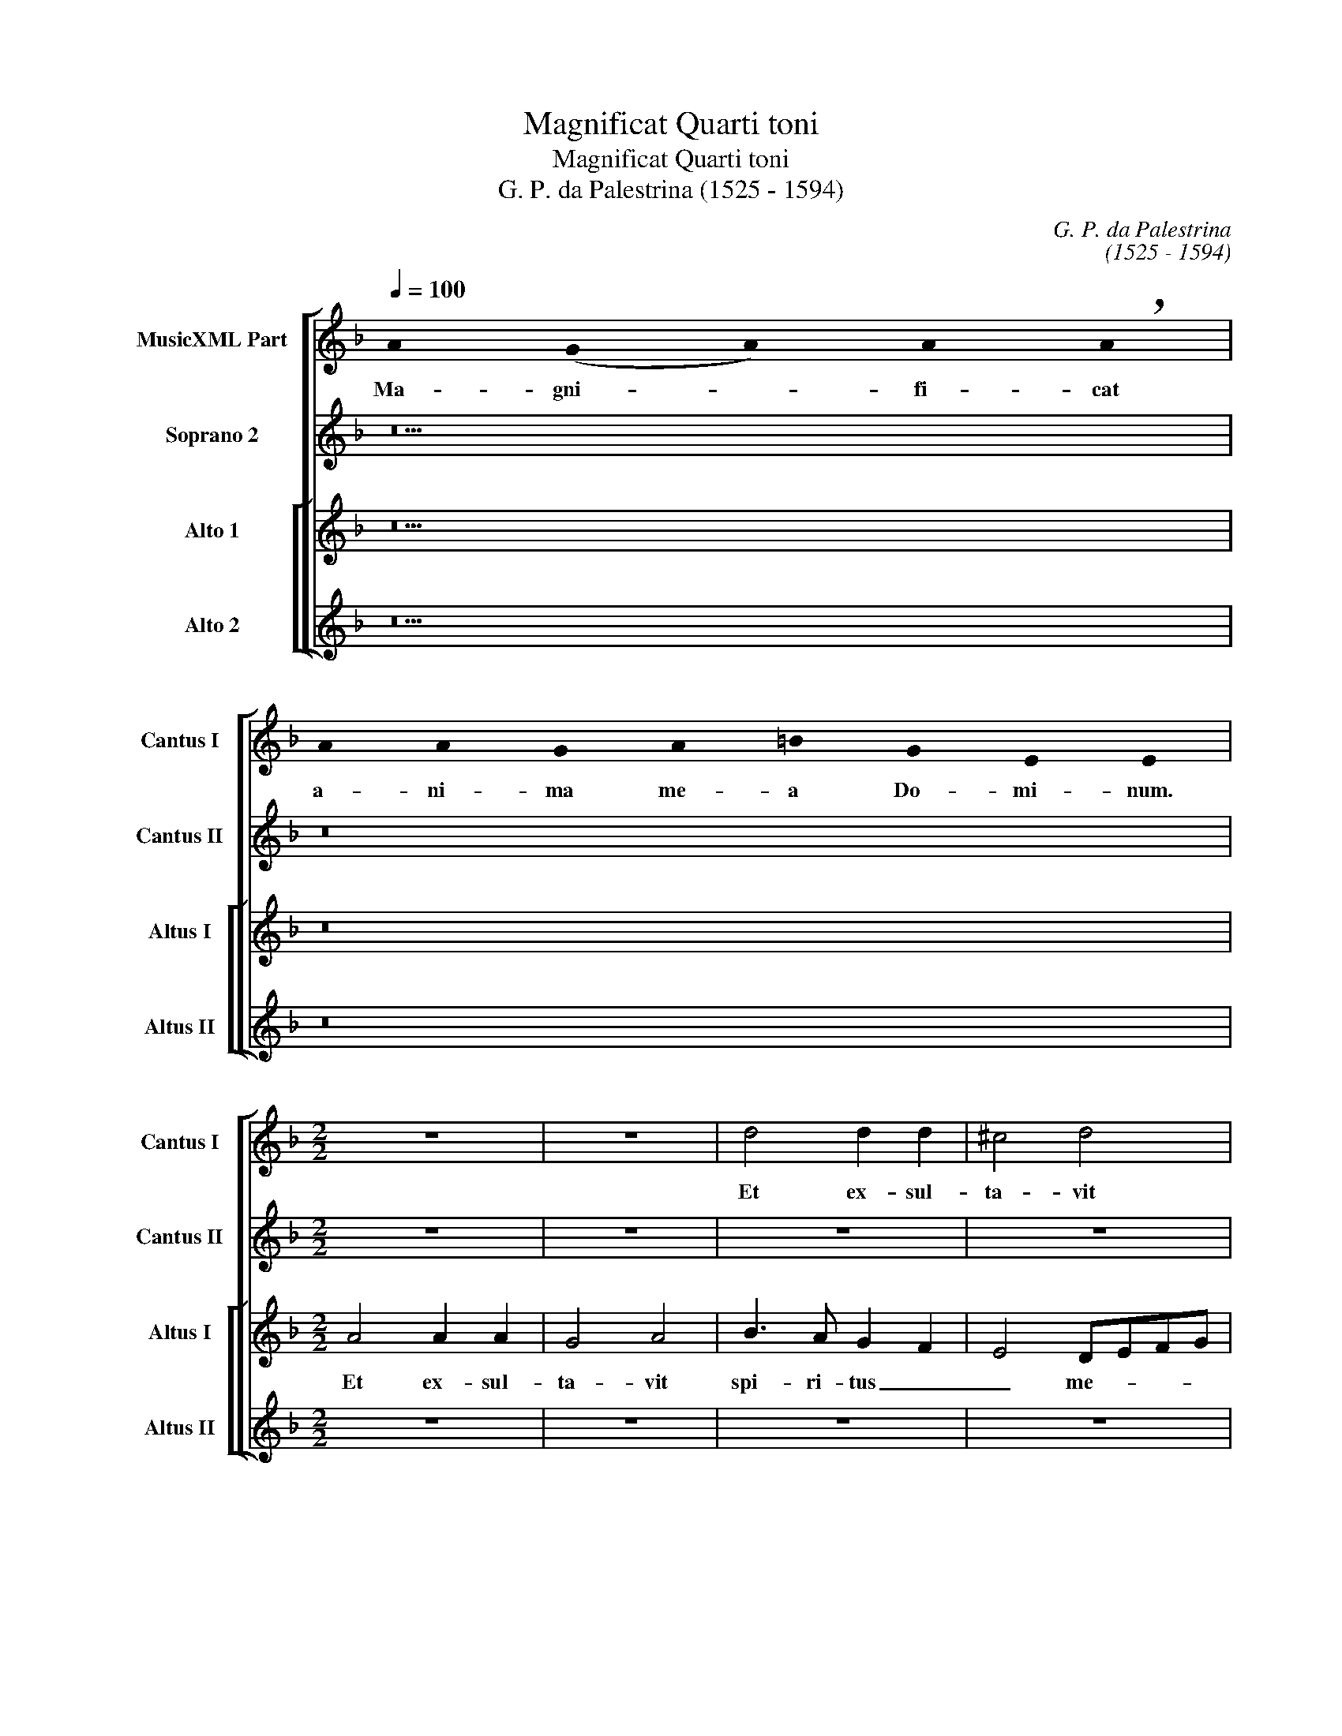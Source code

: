 X:1
T:Magnificat Quarti toni
T:Magnificat Quarti toni
T:G. P. da Palestrina (1525 - 1594)
C:G. P. da Palestrina
C:(1525 - 1594)
%%score [ 1 2 [ 3 4 ] ]
L:1/8
Q:1/4=100
M:none
K:F
V:1 treble nm="MusicXML Part" snm="Cantus I"
V:2 treble nm="Soprano 2" snm="Cantus II"
V:3 treble nm="Alto 1" snm="Altus I"
V:4 treble nm="Alto 2" snm="Altus II"
V:1
 !stemless!A2 (!stemless!G2 !stemless!A2) !stemless!A2 !breath!!stemless!A2 | %1
w: Ma- gni- * fi- cat|
 !stemless!A2 !stemless!A2 !stemless!G2 !stemless!A2 !stemless!=B2 !stemless!G2 !stemless!E2 !stemless!E2 | %2
w: a- ni- ma me- a Do- mi- num.|
[M:2/2] z8 | z8 | d4 d2 d2 | ^c4 d4 | f3 e d2 c2 | B4 A4 | z2 f4 e2- | e2 d4 c2 | B2 A4 G2 | %11
w: ||Et ex- sul-|ta- vit|spi- ri- tus _|me- us,|et ex-|* sul- *|* ta- *|
 A4 f3 e | d2 c2 B2 A2- | AG G4 ^F2 | G4 z4 | z8 | z2 d4 f2- | fe d4 ^c=B | ^c2 d2 A4 | z4 A4 | %20
w: vit spi- *|* ri- tus me-||us||in De-||* * o,|in|
 A8 | A8 | z4 z2 A2- | A2 G2 A2 B2 | c2 A4 G2 | A4 z4 | z2 d4 ^c2 | d2 e2 f4- | f2 e2 d3 c/B/ | %29
w: De-|o|sa-|* lu- ta- ri|me- * *|o,|sa- lu-|ta- ri me-||
 A2 c2 B4 | A2 d4 c2 | d2 e2 f4- | e2 ed e2 f2- | fe d4 ^c2 | d8 | ^c8 |] %36
w: |o, sa- lu-|ta- ri me-||||o.|
 !stemless!A2 (!stemless!G2 !stemless!A2) !stemless!A2 !stemless!A2 !stemless!A2 !stemless!A2 !stemless!A2 !stemless!A2 !stemless!A2 !stemless!A2 !stemless!A2 !stemless!G2 !stemless!A2 !stemless!=B2 !breath!!stemless!A2 | %37
w: Qui- a _ re- spe- xit hu- mi- li- ta- tem an- cil- lae su- ae,|
 !stemless!A2 !stemless!A2 !stemless!A2 !stemless!A2 !stemless!A2 !stemless!A2 !stemless!A2 !stemless!A2 !stemless!A2 !stemless!A2 !stemless!A2 !stemless!A2 !stemless!A2 !stemless!A2 !stemless!A2 !stemless!G2 !stemless!A2 !stemless!=B2 !stemless!G2 !stemless!E2 | %38
w: ec- ce e- nim ex hoc be- a- tam me di- cent om- nes ge- ne- ra- ti- o- nes.|
 z8 | z8 | z8 | z8 | z8 | z8 | d6 d2 | d4 c4 | f4 d2 f2- | f2 ed e4 | c2 f3 e d2 | c2 d4 ^c2 | %50
w: ||||||Qui- a|fe- cit|mi- hi ma-||gna, mi- * *|hi ma- *|
 d6 d2 | d2 c2 f3 e/d/ | e4 d4- | d8 | z8 | z2 G2 G2 F2 | B6 AG | A4 B3 A | F2 A2 G4 | z8 | z8 | %61
w: gna qui|po- tens est _ _|_ _|||qui po- tens|est _ _|_ _ _||||
 z2 d2 d4 | c4 d4 | e4 f4- | f2 ed e4 | d2 f4 ed | c4 z2 A2 | A4 G4 | A4 B4 | c4 A3 G | %70
w: et san-|ctum no-|men e-||* ius, _ _|_ et|san- ctum|no- men|e- ius, _|
 F2 f3 e c2 | d2 e3 d d2- | d2 ^c=B c4 |] %73
w: _ no- * *|men e- * *|* * * ius.|
 !stemless!A2 (!stemless!G2 !stemless!A2) !stemless!A2 !stemless!A2 !stemless!A2 !stemless!A2 !stemless!A2 !stemless!A2 !stemless!A2 !stemless!A2 !stemless!A2 !stemless!A2 !stemless!A2 !stemless!A2 !stemless!G2 !stemless!A2 !stemless!=B2 !stemless!A2 !breath!!stemless!A2 | %74
w: Et mi- * se- ri- cor- di- a e- ius a pro- ge- ni- e in pro- ge- ni- es|
 !stemless!A2 !stemless!G2 !stemless!A2 !stemless!=B2 !stemless!G2 !stemless!E2 | z4 d4 | %76
w: ti- men- ti- bus e- um.|Fe-|
 d2 d2 c4 | B4 A2 A2 | c2 c2 A2 B2- | BA A4 G2 | A4 d4 | f2 f2 d2 f2- | f2 e3 d d2- | d2 ^c=B c4 | %84
w: cit po- ten-|ti- am in|bra- chi- o su-||o, in|bra- chi- o su-|||
 d8 | z4 d4 | d2 d2 c4 | B4 A4 | d4 f2 f2 | c2 f3 e c2 | d2 e3 d d2- | d2 ^c2 d2 f2- | f2 ed e4 | %93
w: o|fe-|cit po- ten-|ti- am|in bra- chi-|o su- * *||* * * o,|_ _ _ _|
 z8 | z4 z2 d2 | d4 c4 | d2 f4 e2 | d2 GA Bcde | f2 e3 d d2- | d2 ^c2 d4- | d8 | z2 d4 c2 | %102
w: |dis-|per- sit|su- per- *|bos, su- * * * * *|* per- * *|* * bos|_|men- te|
 d2 f3 edc | d2 c2 B4 | A8- | A4 z4 | z2 d4 ^c2 | d2 f3 edc | d2 c2 B4 | A4 z2 f2- | f2 e2 d4 | %111
w: cor- dis _ _ _|_ _ su-|i|_|men- te|cor- dis _ _ _|_ _ su-|i, cor-|* dis su-|
 ^c8 |] %112
w: i.|
 !stemless!A2 (!stemless!G2 !stemless!A2) !stemless!A2 !stemless!A2 !stemless!A2 !stemless!A2 !stemless!G2 !stemless!A2 !stemless!=B2 !breath!!stemless!A2 | %113
w: De- po- * su- it po- ten- tes de se- de|
 !stemless!A2 !stemless!A2 !stemless!G2 !stemless!A2 !stemless!=B2 !stemless!G2 !stemless!E2 !stemless!E2 | %114
w: et ex- al- ta- vit hu- mi- les.|
 z8 | z8 | z8 | z8 | A4 A2 A2 | c4 d4 | z2 f3 e d2 | c2 A2 B4 | A4 d3 c | de f4 e2 | f3 e d2 cB | %125
w: ||||E- su- ri-|en- tes|im- * *|ple- vit bo-|nis, bo- *||nis _ _ _ _|
 A8- | A4 z2 A2 | B3 B B2 A2 | B4 A4 | G2 c4 =B2 | c4 z4 | z4 z2 A2 | d3 d d2 ^c2 | d4 A4- | %134
w: _|* et|di- vi- tes di-|mi- sit|in- a- *|nes|et|di- vi- tes di-|mi- sit|
 A4 B4- | B2 AG A4 | B4 A2 d2 | c2 A4 B2- | BA A4 G2 | A8 | z2 c2 ABcd | e2 f4 e2 | d8 | ^c8 |] %144
w: _ in-||a- nes, di-|mi- sit in-|* * * a-|nes,|di- mi- * * *|* sit in-|a-|nes.|
 !stemless!A2 (!stemless!G2 !stemless!A2) !stemless!A2 !stemless!A2 !stemless!A2 !stemless!A2 !stemless!A2 !stemless!G2 !stemless!A2 !stemless!=B2 !breath!!stemless!A2 | %145
w: Su- sce- * pit Is- ra- el pu- e- rum su- um,|
 !stemless!A2 !stemless!A2 !stemless!A2 !stemless!A2 !stemless!A2 !stemless!A2 !stemless!A2 !stemless!G2 !stemless!A2 !stemless!=B2 !stemless!G2 !stemless!E2 | %146
w: re- cor- da- tus mi- se- ri- cor- di- ae su- ae.|
 z8 | z4 d4- | d4 ^c4 | d4 A2 c2 | B4 A4 | GABc defd | e4 f4- | f2 e2 d4 | z4 d4- | d4 ^c4 | %156
w: |Sic-|* ut|lo- cu- tus|est, _|_ _ _ _ _ _ _ _|||sic-|* ut|
 d4 A2 c2 | B3 c d4 | f2 f2 e2 d2- | d2 c3 B G2 | A4 z2 B2 | B2 A2 G3 A | Bc d4 ^c2 | defd e4 | %164
w: lo- cu- tus|est _ _|ad pa- tres no-||stros, ad|pa- tres no- *|||
 d8 | z2 d4 d2 | d8 | z2 d2 f3 f | e2 d2 c2 d2 | c3 B/A/ B2 B2 | A2 F2 GABG | A2 B3 A A2- | %172
w: stros|A- bra-|ham|et se- mi-|ni e- ius in|sae- * * * cu-|la, in sae- * * *||
 A2 G2 A2 c2- | c2 BA G4 | z2 d4 d2 | d4 z2 d2 | f3 f e2 d2 | c3 d e2 f2- | f2 e3 d d2- | %179
w: * cu- la _|_ _ _ _|A- bra-|ham et|se- mi- ni e-|ius _ _ in|_ sae- * *|
 d2 ^c2 d3 e | f2 f2 e8 |] %181
w: |* cu- la.|
 !stemless!A2 (!stemless!G2 !stemless!A2) !stemless!A2 !stemless!A2 !stemless!G2 !stemless!A2 !stemless!=B2 !stemless!A2 !breath!!stemless!A2 | %182
w: Glo- ri- * a Pa- tri et Fi- li- o|
 !stemless!A2 !stemless!A2 !stemless!G2 !stemless!A2 !stemless!=B2 !stemless!G2 !stemless!E2 | d8 | %184
w: et Spi- ri- tu- i Sanc- to.|Sic-|
 ^c4 d4 | d8 | d8 | z4 d4- | d2 d2 d4 | ^c4 d4- | d4 z2 d2- | d2 c2 f4- | f2 e2 d2 c2 | %193
w: ut _|e-|rat|in|_ prin- ci-|pi- o|_ in|_ prin- ci-||
 d2 e3 d d2- | d2 ^c2 d4- | d8 | z4 d4 | ^c4 d4 | e4 d3 c | de f3 e d2- | d2 ^c2 d4- | d4 d4 | %202
w: |* pi- o|_|et|nunc et|sem- per _|_ _ _ _ _||* et|
 ^c4 d4 | e8 | d8- | d4 z4 | d6 d2 | d4 ^c4 | d4 z4 | d6 d2 | d4 ^c4 | d3 c/B/ A4- | A8 | %213
w: nunc et|sem-|per|_|et in|sae- cu-|la|et in|sae- cu-|la _ _ _|_|
 z2 d4 ^c2 | d4 A4 | B4 A2 G2 | A2 d4 e2 | f2 d4 ^c2 | d6 G2- | G2 F2 G4 | A4 z4 | z2 f4 e2- | %222
w: sae- cu-|lo- rum,-|a- men, sae-|cu- lo- rum,|a- * *|men, sae-|* cu- lo-|rum,|a- men,|
 ed d4 ^c2 | d2 f4 e2 | f4 e4 | d3 e f4 | e8 |] %227
w: _ _ _ _|* sae- cu-|lo- rum,|a- * *|men.|
V:2
 z10 | z16 |[M:2/2] z8 | z8 | z8 | z8 | z8 | z8 | z8 | z8 | d4 d2 d2 | ^c4 d4 | f3 e d2 c2 | %13
w: ||||||||||Et ex- sul-|ta- vit|spi- ri- tus _|
 B4 A4 | z2 B4 G2- | GA B4 AG | A2 B2 A2 d2- | d2 f4 ed | e2 f3 e d2 | A4 z4 | z2 d4 ^c2 | %21
w: me- us|in De-||* * o, in|_ De- * *||o|sa- lu-|
 d3 e f2 e2 | f2 ed c4 | c4 z4 | z4 z2 d2- | d2 ^c2 d2 e2 | f6 e2 | d2 ^c2 d3 =c/B/ | A2 c2 B2 AG | %29
w: ta- * * ri|me- * * *|o,|sa-|* lu- ta- ri|me- *|||
 FG A4 G2 | A8 | z4 F3 G | AB c3 B A2- | AG/F/ G2 A4- | A8 | A8 |] z32 | z40 | z8 | z8 | z8 | z8 | %42
w: |o,|me- *||||o.|||||||
 d6 d2 | d4 c4 | f4 d2 f2- | f2 ed e4 | d3 c B2 AG | F4 G4 | A8 | z4 z2 G2 | G2 F2 B4- | %51
w: Qui- a|fe- cit|mi- hi ma-||||gna|qui|po- tens est|
 B2 AG A2 =B2 | c4 B2 A2 | GABc de f2- | f2 ed c2 d2- | d2 ^c2 d4- | d8 | z2 d2 d4 | c4 d4 | %59
w: _ _ _ _ _||||||et san-|ctum no-|
 e4 f2 e2- | ed d4 ^c2 | d4 z4 | z4 G4 | G4 F2 A2- | A2 =B2 c3 _B | AG F2 B4 | A8 | z2 d2 d4 | %68
w: men e- *||ius|et|san- ctum no-|* men e- *||ius,|et san-|
 c4 d4 | e4 c4 | A8- | A8- | A8 |] z40 | z12 | z8 | z8 | z8 | z8 | z8 | z8 | z8 | z8 | z8 | z8 | %85
w: ctum no-|men e-|ius.|_||||||||||||||
 z8 | z8 | z8 | z8 | z8 | z8 | z8 | z8 | z8 | z8 | z8 | z8 | z8 | z8 | z8 | z8 | z8 | z8 | z8 | %104
w: |||||||||||||||||||
 z8 | z8 | z8 | z8 | z8 | z8 | z8 | z8 |] z22 | z16 | A4 A2 A2 | c4 d4 | z2 f3 e d2 | c2 A2 BcdB | %118
w: ||||||||||E- su- ri-|en- tes|im- * *|ple- vit bo- * * *|
 c4 F4 | G2 A4 G2 | A4 B4 | A2 F2 G4 | d4 z2 A2 | A2 A2 c4 | d2 d2 f2 e2- | e2 d4 ^c2 | d8 | %127
w: ||nis, im-|ple- vit bo-|nis, e-|su- ri- en-|tes im- ple- vit|_ bo- *|nis|
 z2 d2 d4- | d2 d2 d2 d2 | c4 d4 | e4 c4- | c2 BA B2 A2- | A2 G2 A4- | A4 z4 | z2 A2 d3 d | %135
w: et di-|* vi- tes di-|mi- sit|in- a-||* * nes|_|et di- vi-|
 d2 c2 d4 | d4 z4 | z2 d2 d4- | d2 d2 d2 d2 | ^c4 d4 | e8 | c8 | A8- | A8 |] z24 | z24 | z8 | z8 | %148
w: tes di- mi-|sit|et di-|* vi- tes di-|mi- sit|in-|a-|nes.|_|||||
 z8 | z8 | z8 | d8 | ^c4 d4 | A2 =c2 B4 | A4 GABc | defd e4 | z2 f2 f2 e2 | d3 c B2 AG | AB c4 BA | %159
w: |||Sic-|ut lo-|cu- tus est|_ _ _ _ _||ad pa- tres|no- * * * *||
 B2 A3 G G2- | G2 ^F2 G4 | z4 z2 B2 | B2 A2 G3 A | =B^c d4 c2 | d4 z2 B2- | B2 A2 B2 AG | %166
w: |* * stros|ad|pa- tres no- *||stros A-|* bra- ham _ _|
 A2 B2 G3 G | F2 B2 A4 | z8 | z4 z2 d2 | f3 f e2 d2 | c2 d2 c3 B/A/ | B2 B2 A3 B | c2 d4 ^c2 | %174
w: _ et se- mi-|ni e- ius||et|se- mi- ni e-|ius in sae- * *|cu- la _ _|_ _ _|
 d4 z2 B2- | B2 A2 B2 AG | A2 A2 c2 B2 | A3 B c2 d2- | d2 c2 d4 | e4 f3 e | d2 d2 ^c8 |] z20 | %182
w: * A-|* bra- ham _ _|_ et se- mi-|ni _ _ e-|* * ius|in sae- *|* cu- la.||
 z14 | A8- | A4 A4- | A2 B2 G2 A2 | B4 A4 | z2 B4 A2 | G3 A B2 A2 | G2 G2 A4 | GFGA B2 A2 | G4 A4 | %192
w: |Sic-|* ut|_ _ e- *|* rat|in prin-|ci- * * pi-|o, in prin-|ci- * * * * *|pi- o|
 z2 A4 A2 | A4 G4 | A8 | G4 F4 | G3 A B2 A2- | AG G4 F2 | G4 z4 | z8 | G4 F4 | G4 A4 | A6 =B2 | %203
w: in prin-|ci- pi-|o|et nunc|et _ _ sem-||per||et nunc|et sem-|per _|
 c6 _B2 | A8 | z4 A4- | A2 A2 A4 | G4 A4 | z4 A4- | A2 A2 A4 | G4 A4- | A4 z4 | z2 d4 ^c2 | d4 e4 | %214
w: _ _||et|_ in sae-|cu- la|et|_ in sae-|cu- la|_|sae- cu-|lo- rum,|
 f6 e2 | z2 d4 ^c2 | d2 A2 B4 | A3 G/F/ G4 | A4 B4 | A2 B4 AG | F2 f4 e2- | ed d4 c2 | B2 G2 A4- | %223
w: a- men,|sae- cu-|lo- rum, a-|men, _ _ _|_ sae-|cu- lo- * *|* rum, a-||* * men|
 A8 | z2 d4 ^c2 | d2 A2 d4 | ^c8 |] %227
w: _|sae- cu-|lo- rum, a-|men.|
V:3
 z10 | z16 |[M:2/2] A4 A2 A2 | G4 A4 | B3 A G2 F2 | E4 DEFG | A2 B4 A2- | A2 G4 FE | FGAF G4 | %9
w: ||Et ex- sul-|ta- vit|spi- ri- tus _|_ me- * * *||||
 F4 A3 G | F2 E2 D4 | E4 DEFG | A4 z4 | d8 | d8 | d8- | d4 z4 | A4 A4 | A4 z2 D2- | D2 F4 ED | %20
w: us, spi- ri-|tus _ me-|* us _ _ _|_|in|De-|o|_|in De-|o in|_ De- * *|
 E2 F2 E4 | D4 z2 A2- | A2 G2 A3 B | c4 F3 G | A4 D4 | E4 F2 E2 | DEFG A4 | B2 A2 D4 | z8 | z8 | %30
w: |o sa-|* lu- ta- *|* ri _|_ me-|||* * o,|||
 z4 z2 A2- | A2 G2 A2 =B2 | c3 B AGFE | D4 E4 | F8 | E8 |] z32 | z40 | z8 | z8 | A6 A2 | A4 G4 | %42
w: sa-|* lu- ta- ri|me- * * * * *|||o.|||||Qui- a|fe- cit|
 B4 A2 B2- | BA F2 G2 A2 | B6 AG | A2 B2 A4- | A4 z2 F2 | A2 =B2 c4 | c4 F3 G | A2 B2 G4 | A4 z4 | %51
w: mi- hi ma-|||* * gna,|_ qui-|* a fe-|cit mi- *|* hi ma-|gna|
 z8 | z2 G2 G2 F2 | B6 AG | A8 | G4 B2 A2 | G6 FE | D4 z4 | z8 | z8 | z2 G2 G4 | F4 G4 | A4 BAGF | %63
w: |qui po- tens|est, _ _|_|qui po- tens|est _ _|_|||et sanc-|tum no-|men e- * * *|
 ED E2 D4 | F4 G2 A2 | F2 A4 G2 | A3 G F2 E2 | F4 D4 | E4 z2 E2- | E2 c4 A2 | c2 d2 cBAG | %71
w: * * * ius,|et san- *|ctum no- men|e- * * *||ius et|_ san- ctum|no- men e- * * *|
 F2 E2 F4 | E8 |] z40 | z12 | z8 | z8 | z8 | z8 | d4 d2 d2 | c4 B4 | A4 z4 | G4 G2 G2 | F4 E4 | %84
w: |ius.|||||||Fe- cit po-|ten- ti-|am,|fe- cit po-|ten- ti-|
 D4 G4 | B2 B2 G2 B2- | BA F2 G2 A2- | AG G4 F2 | B4 A4 | z2 A2 B2 A2 | D2 G3 FFE/D/ | E4 D4 | %92
w: am in|bra- chi- o su-|||* o,|in bra- chi-|o su- * * * *|* o|
 z4 z2 A2 | A4 G4 | A2 c4 B2 | A2 FG AB c2- | c2 =B2 c2 GA | Bc d3 c B2 | A3 G F2 G2 | E4 D4 | %100
w: dis-|per- sit|su- per- *||* * bos, su- *||per- * * *|* bos|
 z2 G3 F B2- | B2 A2 z2 G2- | G2 F2 A2 B2- | B2 A2 G2 F2 | E4 F2 D2- | DEFE FG A2- | A2 G2 A3 G | %107
w: men- te cor-|* dis, men-|* te cor- dis|_ _ _ _|su- i, cor-||* dis su- *|
 F3 E D4 | z2 A4 G2 | A2 c3 BAG | A2 G2 F4 | E8 |] z22 | z16 | z8 | z8 | z8 | z8 | z8 | z8 | z8 | %121
w: * * i,|men- te|cor- dis _ _ _|_ _ su-|i.||||||||||
 z8 | D4 D2 D2 | F4 G4 | z2 B3 A G2 | F2 D2 E4 | D8 | z4 z2 D2 | G3 G G2 F2 | G2 A2 F4 | %130
w: |E- su- ri-|en- tes|im- * *|ple- vit bo-|nis|et|di- vi- tes di-|mi- sit in-|
 G4 A3 G/F/ | E2 F4 E2 | D4 z2 E2 | F3 F F2 E2 | F4 D2 D2 | G3 G G2 ^F2 | G4 DEFG | A2 D4 F2- | %138
w: a- * * *||nes, et|di- vi- tes di-|mi- sit, et|di- vi- tes di-|mi- sit _ _ _|_ in- a-|
 FEDC (D4 | E4) D2 d2 | c2 A2 c3 B | AG A4 G2 | F8 | E8 |] z24 | z24 | G8 | ^F4 G4 | D2 F2 E4 | %149
w: |* nes, di-|mi- sit in- *||a-|nes.|||Sic-|ut lo-|cu- tus est,|
 D3 E FG A2- | AG G4 F2 | B8 | A4 z2 DE | FG A2 D2 G2- | G2 F2 B4- | B4 A4 | D4 z4 | G8 | F4 G4 | %159
w: _ _ _ _ _|||* sic- *|* * * ut lo-|* * cu-|* tus|est|sic-|ut lo-|
 D2 F2 _E4 | D4 z2 d2 | d2 c2 B3 A | G2 F2 E4 | D4 A4 | D4 z2 G2- | G2 F2 G2 FE | D2 G2 B3 B | %167
w: cu- * tus|est ad|pa- tres no- *|||stros A-|* bra- ham _ _|_ et se- mi-|
 A2 G2 FGAB | c2 FG AF B2- | BA A4 G2 | A4 z4 | z2 D2 F3 F | D2 E2 F2 A2 | A2 GF E2 E2 | %174
w: ni e- ius _ _ _|_ in _ _ _ sae-|* * * cu-|la|et se- mi-|ni e- ius in|sae- * * * cu-|
 D4 z2 G2- | G2 F2 G2 FE | D4 z2 D2 | F3 F E2 D2 | A4 B4 | A4 D4- | D2 D2 A8 |] z20 | z14 | F8 | %184
w: la A-|* bra- ham _ _|_ et|se- mi- ni e-|ius in|_ sae-|* cu- la.|||Sic-|
 E4 F3 G | A2 G2 B2 A2- | AG G4 ^F2 | G4 D4 | z8 | z2 G4 F2 | B3 A G2 F2 | E4 DEFG | A4 z2 F2- | %193
w: ut _ _|_ _ e- *||* rat||in prin-|ci- * * pi-|o _ _ _ _|_ in|
 F2 E2 GFED | E2 E2 F3 G/A/ | B4 A4 | z2 G4 F2 | G4 A3 =B | cd c4 B2- | B2 AG A4 | z2 G2 A2 A2 | %201
w: _ prin- ci- * * *|* pi- o _ _|_ _|et nunc|et sem- *|* * * per|_ _ _ _|et nunc et|
 B3 A/G/ F2 D2 | E4 F2 F2 | G2 A3 G G2- | G2 ^FE F4 | z4 ^F4- | F2 ^F2 F4 | D4 E4 | z4 ^F4- | %209
w: sem- * * * *|* per et|sem- per _ _|_ _ _ _|et|_ in sae-|cu- la|et|
 F2 ^F2 F4 | D4 E4 | D3 E F2 E2 | F4 E4 | D4 A4- | A4 z4 | z4 z2 G2- | G2 ^F2 G4 | D4 E4 | D4 z4 | %219
w: _ in sae-|cu- la|sae- * * cu-|lo- rum,|a- men,|_|sae-|* cu- lo-|rum, a-|men,|
 z2 d4 c2 | d4 A4 | B2 AG A3 G | F2 ED E4 | D4 z2 A2- | A2 A2 A2 A2 | F3 G A4 | A8 |] %227
w: sae- cu-|lo- rum,|a- * * * *||men, sae-|* cu- lo- rum,|a- * *|men.|
V:4
 z10 | z16 |[M:2/2] z8 | z8 | z8 | z8 | z8 | z4 D4 | D2 D2 C4 | D4 F3 E | D2 C2 B,4 | A,4 z2 D2- | %12
w: |||||||Et|ex- sul- ta-|vit spi- ri-|tus _ me-|us, spi-|
 DC/B,/ A,2 B,2 F2 | G4 D4 | z2 G4 B2- | BA G4 ^FE | ^F2 G2 D4- | D4 z4 | z2 D4 F2- | FE D4 ^C=B, | %20
w: * * * * ri- tus|me- us|in De-||* * o,|_|in De-||
 ^C2 D2 A,4 | z2 D4 ^C2 | D2 E2 F4- | F2 E2 D3 C/B,/ | A,2 C2 B,4 | A,4 D2 ^C2 | D4 A,4 | z8 | %28
w: * * o|sa- lu-|ta- ri- me-|||o, sa- lu-|ta- ri,||
 z4 z2 D2- | D2 C2 D2 E2 | F2 D2 F4- | F2 E2 D4 | A,3 B, C2 D2 | B,4 A,4 | D8 | A,8 |] z32 | z40 | %38
w: sa-|* lu- ta- ri|me- o, sa-|* lu- ta-|ri _ _ _|me- *||o.|||
 D6 D2 | D4 C4 | F4 D2 F2- | F2 ED E4 | D2 G2 F2 G2- | GF D2 E2 F2 | B,3 C D4- | D4 z4 | D6 D2 | %47
w: Qui- a|fe- cit|mi- hi ma-||gna, mi- hi ma-||gna, _ _|_|qui- a|
 D4 C4 | F4 D2 F2- | F2 ED E4 | D4 G4 | F3 E D4 | C4 z4 | z4 z2 D2 | D2 C2 F3 E/D/ | E4 D4 | %56
w: fe- cit|mi- hi ma-||||gna|qui|po- tens est _ _|_ _|
 z2 G2 G4 | F4 G4 | A4 B3 A | G2 A4 GF | G3 F E4 | D3 C B,4 | A,4 z4 | z4 z2 D2 | D4 C4 | D6 E2 | %66
w: et san-|ctum no-|men e- *||||ius|et|san- ctum|no- men|
 F3 E D2 ^C2 | D4 B,4 | A,4 z4 | C4 F4- | F2 D2 F3 E | D2 ^C2 D4 | A,8 |] z40 | z12 | G4 G2 G2 | %76
w: e- * * *||ius|et san-|* ctum no- *|* men e-|ius.|||Fe- cit po-|
 F4 E4 | D2 D2 F2 F2 | E2 F3 EDC | D3 C B,4 | A,4 z4 | D4 D2 D2 | C4 B,4 | A,8 | z2 A2 B2 B2 | %85
w: ten- ti-|am in bra- chi-|o su- * * *||o,|fe- cit po-|ten- ti-|am|in bra- chi-|
 G2 B3 A G2- | GF D2 E2 F2 | G4 D4 | z4 D4 | F2 F2 D2 F2- | FE C2 D4 | A,4 z2 D2 | D4 C4 | %93
w: o su- * *||* o,|in|bra- chi- o su-||o dis-|per- sit|
 D2 F4 E2 | D2 CD EF G2 | D3 E F2 E2 | D4 C4 | G8 | z8 | z2 G4 F2 | G2 B3 AGF | G2 F2 E4 | D4 z4 | %103
w: su- per- *|bos, dis- * * * *|per- * * sit|su- per-|bos,||men- te|cor- dis _ _ _|_ _ su-|i,|
 z4 z2 D2- | D2 ^C2 D2 F2- | FEDC D2 C2 | B,4 A,4 | z2 D4 B,2 | F4 D2 E2 | F3 E/D/ C2 D2- | %110
w: men-|* te cor- dis|_ _ _ _ _ _|su- i,|men- te|cor- dis _|_ _ _ _ _|
 DA, C2 D4 | A,8 |] z22 | z16 | z8 | z8 | D4 D2 D2 | F4 G4 | z2 F3 E D2 | C2 A,2 B,4 | %120
w: * * * su-|i.|||||E- su- ri-|en- tes|im- * *|ple- vit bo-|
 A,2 D2 B,CDE | FG A3 G G2- | G2 FE F3 E | D4 C4 | B,6 C2 | D4 A,4 | D4 z2 D2 | G3 G G2 ^F2 | %128
w: nis, im- ple- * * *|||* vit|bo- *||nis et|di- vi- tes di-|
 G4 D4 | E2 F2 D4 | C4 F3 E/D/ | C2 D4 C2 | B,4 A,2 A,2 | D3 D D2 ^C2 | D4 B,2 B,2 | _E4 D4 | %136
w: mi- sit|in- * a-|nes, in- * *|* a- *|* nes, et|di- vi- tes di-|mi- sit in-|a- nes,|
 z2 G2 F2 D2 | F3 E DC D2- | DCB,A, B,4 | A,4 D4 | A,8 | z2 F4 C2 | D8 | A,8 |] z24 | z24 | z8 | %147
w: et di- vi-|tes _ _ _ _|_ _ _ _ _|di- mi-|sit|in- *|a-|nes.||||
 z8 | z8 | z8 | z8 | z8 | z8 | z8 | z8 | z8 | z8 | z8 | z8 | z8 | z8 | z8 | z8 | z8 | z8 | z8 | %166
w: |||||||||||||||||||
 z8 | z8 | z8 | z8 | z8 | z8 | z8 | z8 | z8 | z8 | z8 | z8 | z8 | z8 | z12 |] z20 | z14 | D8 | %184
w: |||||||||||||||||Sic-|
 A,4 D3 E | F2 G4 ^F2 | G4 D4 | z2 G4 F2 | B3 A G2 F2 | E2 E2 D4 | z8 | z4 z2 D2- | D2 C2 F3 E | %193
w: ut _ _|_ e- *|* rat|in prin-|ci- * * *|* pi- o||in|_ prin- ci- *|
 D2 C2 B,2 B,2 | A,4 D4 | z4 D4 | C4 D4 | E4 D4 | C4 G4- | G2 FE D2 F2 | E4 D4 | z4 D4 | A,4 D4 | %203
w: * * * pi-|o _|et|nunc et|sem- per|et nunc|_ _ _ _ et|sem- per|et|nunc et|
 C8 | D8 | z4 D4- | D2 D2 D4 | B,4 A,4 | z4 D4- | D2 D2 D4 | B,4 A,4 | z2 D4 ^C2 | D4 A,4 | %213
w: sem-|per|et|_ in sae-|cu- la|et|_ in sae-|cu- la|sae- cu-|lo- rum,|
 B,4 A,4 | D3 E FG A2- | AG G2 F2 E2 | D4 z4 | z4 z2 G2- | G2 ^F2 G4 | D4 _E4 | D2 D4 ^C2 | %221
w: a- men,|sae- * * * *|* cu- lo- rum, a-|men,|sae-|* cu- lo-|rum, a-|men, sae- cu-|
 D4 A,4 | B,4 A,4 | z2 D4 ^C2 | D4 A,4 | D8 | A,8 |] %227
w: lo- rum,|a- men,|sae- cu-|lo- rum,|a-|men.|


